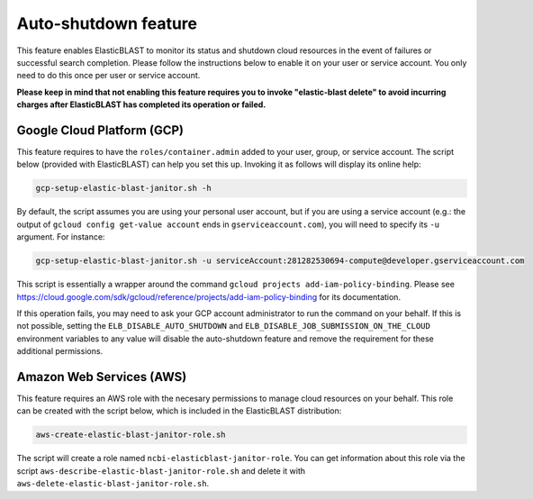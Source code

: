..                           PUBLIC DOMAIN NOTICE
..              National Center for Biotechnology Information
..  
.. This software is a "United States Government Work" under the
.. terms of the United States Copyright Act.  It was written as part of
.. the authors' official duties as United States Government employees and
.. thus cannot be copyrighted.  This software is freely available
.. to the public for use.  The National Library of Medicine and the U.S.
.. Government have not placed any restriction on its use or reproduction.
..   
.. Although all reasonable efforts have been taken to ensure the accuracy
.. and reliability of the software and data, the NLM and the U.S.
.. Government do not and cannot warrant the performance or results that
.. may be obtained by using this software or data.  The NLM and the U.S.
.. Government disclaim all warranties, express or implied, including
.. warranties of performance, merchantability or fitness for any particular
.. purpose.
..   
.. Please cite NCBI in any work or product based on this material.

.. _janitor:

Auto-shutdown feature
=====================

This feature enables ElasticBLAST to monitor its status and shutdown cloud
resources in the event of failures or successful search completion. Please
follow the instructions below to enable it on your user or service account.
You only need to do this once per user or service account.

**Please keep in mind that not enabling this feature requires you to invoke
"elastic-blast delete" to avoid incurring charges after ElasticBLAST
has completed its operation or failed.**

.. _grant_cluster_admin:

Google Cloud Platform (GCP)
---------------------------

This feature requires to have the ``roles/container.admin`` added to your
user, group, or service account. The script below (provided with ElasticBLAST) 
can help you set this up. Invoking it as follows will display its online help:

.. code-block:: bash

   gcp-setup-elastic-blast-janitor.sh -h

By default, the script assumes you are using your personal user account, but
if you are using a service account (e.g.: the output of 
``gcloud config get-value account`` ends in ``gserviceaccount.com``), you
will need to specify its ``-u`` argument.  For instance:

.. code-block:: bash

   gcp-setup-elastic-blast-janitor.sh -u serviceAccount:281282530694-compute@developer.gserviceaccount.com

This script is essentially a wrapper around the command ``gcloud projects add-iam-policy-binding``.
Please see https://cloud.google.com/sdk/gcloud/reference/projects/add-iam-policy-binding
for its documentation.

If this operation fails, you may need to ask your GCP account administrator to
run the command on your behalf. If this is not possible, setting the
``ELB_DISABLE_AUTO_SHUTDOWN`` and ``ELB_DISABLE_JOB_SUBMISSION_ON_THE_CLOUD``
environment variables to any value will disable
the auto-shutdown feature and remove the requirement for these additional
permissions. 

Amazon Web Services (AWS)
-------------------------

This feature requires an AWS role with the necesary permissions to manage
cloud resources on your behalf. This role can be created with the script
below, which is included in the ElasticBLAST distribution:

.. code-block:: bash

   aws-create-elastic-blast-janitor-role.sh

The script will create a role named ``ncbi-elasticblast-janitor-role``. You
can get information about this role via the script
``aws-describe-elastic-blast-janitor-role.sh`` and delete it with
``aws-delete-elastic-blast-janitor-role.sh``.
